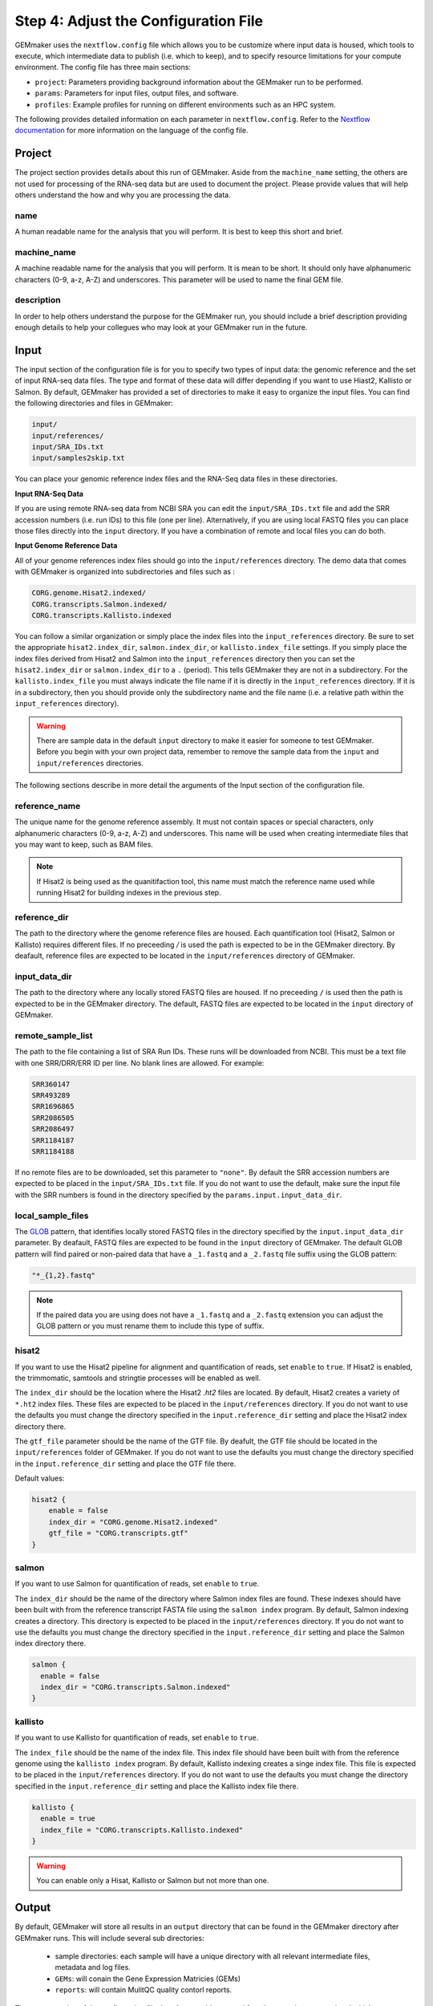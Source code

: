 .. _configuration:

Step 4: Adjust the Configuration File
-------------------------------------

GEMmaker uses the ``nextflow.config`` file which allows you to be customize where input data is housed, which tools to execute, which intermediate data to publish (i.e. which to keep), and to specify resource limitations for your compute environment. The config file has three main sections:

- ``project``:  Parameters providing background information about the GEMmaker run to be performed.
- ``params``: Parameters for input files, output files, and software.
- ``profiles``: Example profiles for running on different environments such as an HPC system.

The following provides detailed information on each parameter in ``nextflow.config``. Refer to the `Nextflow documentation <https://www.nextflow.io/docs/latest/config.html>`__ for more information on the language of the config file.


Project
~~~~~~~
The project section provides details about this run of GEMmaker. Aside from the ``machine_name`` setting, the others are not used for processing of the RNA-seq data but are used to document the project.  Please provide values that will help others understand the how and why you are processing the data.

name
====

A human readable name for the analysis that you will perform. It is best to keep this short and brief.

machine_name
============

A machine readable name for the analysis that you will perform. It is mean to be short. It should only have alphanumeric characters (0-9, a-z, A-Z) and underscores. This parameter will be used to name the final GEM file.

description
===========

In order to help others understand the purpose for the GEMmaker run, you should include a brief description providing enough details to help your collegues who may look at your GEMmaker run in the future.



Input
~~~~~
The input section of the configuration file is for you to specify two types of input data: the genomic reference and the set of input RNA-seq data files.  The type and format of these data will differ depending if you want to use Hiast2, Kallisto or Salmon.   By default, GEMmaker has provided a set of directories to make it easy to organize the input files.  You can find the following directories and files in GEMmaker:

.. code::

  input/
  input/references/
  input/SRA_IDs.txt
  input/samples2skip.txt

You can place your genomic reference index files and the RNA-Seq data files in these directories.

**Input RNA-Seq Data**

If you are using remote RNA-seq data from NCBI SRA you can edit the ``input/SRA_IDs.txt`` file and add the SRR accession numbers (i.e. run IDs) to this file (one per line).  Alternatively, if you are using local FASTQ files you can place those files directly into the ``input`` directory.  If you have a combination of remote and local files you can do both.

**Input Genome Reference Data**

All of your genome references index files should go into the ``input/references`` directory.  The demo data that comes with GEMmaker is
organized into subdirectories and files such as :

.. code::

  CORG.genome.Hisat2.indexed/
  CORG.transcripts.Salmon.indexed/
  CORG.transcripts.Kallisto.indexed

You can follow a similar organization or simply place the index files into the ``input_references`` directory.  Be sure to set the appropriate ``hisat2.index_dir``, ``salmon.index_dir``, or ``kallisto.index_file`` settings.   If you simply place the index files derived from Hisat2 and Salmon into the ``input_references`` directory then you can set the ``hisat2.index_dir`` or ``salmon.index_dir`` to a ``.`` (period).  This tells GEMmaker they are not in a subdirectory.  For the ``kallisto.index_file`` you must always indicate the file name if it is directly in the ``input_references`` directory. If it is in a subdirectory, then you should provide only the subdirectory name and the file name (i.e. a relative path within the ``input_references`` directory).

.. warning::

  There are sample data in the default ``input`` directory to make it easier for someone to test GEMmaker. Before you begin with your own project data, remember to remove the sample data from the ``input`` and ``input/references`` directories.

The following sections describe in more detail the arguments of the Input section of the configuration file.

reference_name
==============
The unique name for the genome reference assembly. It must not contain spaces or special characters, only alphanumeric characters (0-9, a-z, A-Z) and underscores. This name will be used when creating intermediate files that you may want to keep, such as BAM files.

.. note::

  If Hisat2 is being used as the quanitifaction tool, this name must match the reference name used while running Hisat2 for building indexes in the previous step.

reference_dir
=============
The path to the directory where the genome reference files are housed.  Each quantification tool (Hisat2, Salmon or Kallisto) requires different files.  If no preceeding `/` is used the path is expected to be in the GEMmaker directory. By deafault, reference files are expected to be located in the  ``input/references`` directory of GEMmaker.

input_data_dir
==============
The path to the directory where any locally stored FASTQ files are housed.  If no preceeding ``/`` is used then the path is expected to be in the GEMmaker directory. The default, FASTQ files are expected to be located in the ``input`` directory of GEMmaker.

remote_sample_list
==================
The path to the file containing a list of SRA Run IDs. These runs will be downloaded from NCBI. This must be a text file with one SRR/DRR/ERR ID per line. No blank lines are allowed. For example:

.. code:: bash

  SRR360147
  SRR493289
  SRR1696865
  SRR2086505
  SRR2086497
  SRR1184187
  SRR1184188

If no remote files are to be downloaded, set this parameter to ``"none"``.  By default the SRR accession numbers are expected to be placed in the ``input/SRA_IDs.txt`` file.  If you do not want to use the default, make sure the input file with the SRR numbers is found in the directory specified by the ``params.input.input_data_dir``.


local_sample_files
==================
The `GLOB <https://en.wikipedia.org/wiki/Glob_(programming)>`__ pattern, that identifies locally stored FASTQ files in the directory specified by the ``input.input_data_dir`` parameter. By deafault, FASTQ files are expected to be found in the ``input`` directory of GEMmaker.  The default GLOB pattern will find paired or non-paired data that have a ``_1.fastq`` and a ``_2.fastq`` file suffix using the GLOB pattern:

.. code::

  "*_{1,2}.fastq"

.. note::

  If the paired data you are using does not have a ``_1.fastq`` and a ``_2.fastq`` extension you can adjust the GLOB pattern or you must rename them to include this type of suffix.

hisat2
======
If you want to use the Hisat2 pipeline for alignment and quantification of reads, set ``enable`` to ``true``.   If Hisat2 is enabled, the trimmomatic, samtools and stringtie processes will be enabled as well.

The ``index_dir`` should be the location where the Hisat2 `.ht2` files are located.  By default, Hisat2 creates a variety of ``*.ht2`` index files. These files are expected to be placed in the ``input/references`` directory.  If you do not want to use the defaults you must change the  directory specified in the ``input.reference_dir`` setting and place the Hisat2 index directory there.

The ``gtf_file`` parameter should be the name of the GTF file. By deafult, the GTF file should be located in the ``input/references`` folder of GEMmaker.  If you do not want to use the defaults you must change the directory specified in the ``input.reference_dir`` setting and place the GTF file there.

Default values:

.. code::

  hisat2 {
      enable = false
      index_dir = "CORG.genome.Hisat2.indexed"
      gtf_file = "CORG.transcripts.gtf"
  }


salmon
======

If you want to use Salmon for quantification of reads, set ``enable`` to ``true``.

The ``index_dir`` should be the name of the directory where Salmon index files are found. These indexes should have been built with from the reference transcript FASTA file using the ``salmon index`` program.  By default, Salmon indexing creates a directory. This directory is expected to be placed in the ``input/references`` directory.  If you do not want to use the defaults you must change the directory specified in the ``input.reference_dir`` setting and place the Salmon index directory there.

.. code:: bash

  salmon {
    enable = false
    index_dir = "CORG.transcripts.Salmon.indexed"
  }

kallisto
========

If you want to use Kallisto for quantification of reads, set ``enable`` to ``true``.

The ``index_file`` should be the name of the index file.  This index file should have been built with from the reference genome using the ``kallisto index`` program.  By default, Kallisto indexing creates a singe index file. This file is expected to be placed in the ``input/references`` directory.  If you do not want to use the defaults you must change the  directory specified in the ``input.reference_dir`` setting and place the Kallisto index file there.

.. code:: bash

  kallisto {
    enable = true
    index_file = "CORG.transcripts.Kallisto.indexed"
  }

.. warning::

  You can enable only a Hisat, Kallisto or Salmon but not more than one.



Output
~~~~~~
By default, GEMmaker will store all results in an ``output`` directory that can be found in the GEMmaker directory after GEMmaker runs. This will include several sub directories:

  - sample directories: each sample will have a unique directory with all relevant intermediate files, metadata and log files.
  - ``GEMs``:  will conain the Gene Expression Matricies (GEMs)
  - ``reports``:  will contain MulitQC quality contorl reports.

The output section of the configuration file therefore provides control for where results are saved and which intermediate files should be kept.

.. note::

  The average user will NOT need to change any of the default output parameters.

.. warning::

  If you change the publish settings of GEMmaker and execute a workflow you cannot come back later and change these settings. This is because any intermediate files that are not published are cleaned up and no longer available.  If you decide later you want some files published you will need to restart GEMmaker without the ``-resume`` flag.

The following settings and their defaults are :

.. code::

  output {

    // Universal output parameters
    dir = "output"
    sample_dir = { "${params.output.dir}/${sample_id}" }
    publish_mode = "link"
    publish_sra = false
    publish_downloaded_fastq = false
    publish_tpm = true
    publish_raw = true
    multiqc = true
    create_gem = true

    // Salmon and Kallisto specific parameters
    publish_gene_abundance = false

    // Hisat2 specific parameters
    publish_stringtie_gtf_and_ga = false
    publish_trimmed_fastq = false
    publish_bam = false
    publish_sam = false
    publish_fpkm = true
  }

dir
===

All results and reports generated by nextflow are stored in a single output directory.  By default this is set to the ``output`` directory inside of GEMmaker.


sample_dir
==========

Results generated by this workflow are stored in sub directories that are named by their sample ID. If the FASTQ file is not associated with a sample ID (for example, with local files), then the "sample ID" is simply the base name of the FASTQ file.

The default is to have one directory for each sample. However, if you have a large amount of samples (1000s or more), it may be problematic to have so many sample directories in one place. To deal with this issue you can use a pattern that organizes the results into a multi-level directory tree. For example:

.. code:: bash

  sample_dir = { "${params.output.dir}/${sample_id[0..2]}/${sample_id[3..4]}/${sample_id.drop(5)}/${sample_id}" }

This pattern will organize sample directories into three levels of subdirectories. For example, the output of the sample ``SRX0123456`` would be put in the directory ``SRX/12/34/56/SRX123456/``. You can modify the above patterns for your needs.

.. note::

  The pattern shown for the ``sample_dir`` is not a GLOB pattern. It is understood negatively by Nextflow.  The brackets in this example denote a `closure`, a language construct in Nextflow which allows you to create more dynamic expressions using variables and even other configuration parameters. In this case, ``sample_id`` is a variable that will be defined, when GEMMaker runs, for each sample.

publish_mode
============

This controls how intermeidate files are saved.  Options are the standard Nextflow options:

- ``"link"``: Recommended, creates a hardlink for each published file.
- ``"rellink"``: Use when hardlink is not possible.
- ``"symlink"``: Use when hardlink is not possible (currently not compatible with iRODS).
- ``"copy"``: Not recommended, copies each published file to ``publshDir`` after it is created in the pipeline. This option may slow the pipeline significantly.

Intermediate Files
==================

The remaining options in the output parameter determine which intermediate and final output files should be published. By default, all intermediate files are set to false, while final output files are set to true. The following table is a summary of each file:

.. list-table:: Title
   :widths: 25 25 25 50
   :header-rows: 1

   * - Parameter
     - Default
     - Used by
     - Brief Description
   * - publish_sra
     - false
     - Hisat2, Salmon, Kallisto
     - Downloaded Sequence Read Archive (sra) file from NCBI (not human readable)
   * - publish_downloaded_fastq
     - false
     - Hisat2, Salmon, Kallisto
     - Extracted sra file in fastq format (human readable)
   * - publish_tpm
     - true
     - Hisat2, Salmon, Kallisto
     - Transcripts Per Kilobase Million, Final Output Count file option `Extended Descripion <https://www.rna-seqblog.com/rpkm-fpkm-and-tpm-clearly-explained/>`__
   * - publish_raw
     - true
     - Hisat2, Salmon, Kallisto
     - Final Output Count file option, the raw count of each gene. Compare to FPKM and TPM
   * - multiqc
     - true
     - Hisat2, Salmon, Kallisto
     - A final report that is generated that tells you about the GEMmaker run
   * - create_gem
     - true
     - Hisat2, Salmon, Kallisto
     - Combines Final Count Files (FPKM, TPM, raw) into their respective GEM
   * - publish_gene_abundance
     - false
     - Salmon, Kallisto
     - File Generated by Kallisto or Salmon before it is cleaned into Final Count Files
   * - publish_stringtie_gtf_and_ga
     - false
     - Hisat2
     - File Generated by Hisat2 before it is cleaned into Final Count Files
   * - publish_trimmed_fastq
     - false
     - Hisat2
     - Fastq files after they have been trimmed
   * - publish_bam
     - false
     - Hisat2
     - binary alignment file (not human readable) of genes aligned to reference genome
   * - publish_sam
     - false
     - Hisat2
     - alignment file (human readable) of genes aligned to reference genome
   * - publish_fpkm
     - true
     - Hisat2
     - Fragments Per Kilobase Million, Final Output Count file option `Extended Descripion <https://www.rna-seqblog.com/rpkm-fpkm-and-tpm-clearly-explained/>`__



Execution
~~~~~~~~~

queue_size
==========

The maximum number of processes to execute at once.  This is purposely set as a default of 4 to prevent GEMmaker from overrunning a local machine. By default only 4 jobs can execute at a time.  Increase this value appropriate for your local or HPC system resources.

Default:

.. code:: bash

  queue_size = 4


Software
~~~~~~~~
This section is meant to provide customized settings for a software tool. Currently the only tool that requires this is Trimmomatic and Trimmomatic is only used if Hisat2 is enabled.

trimmomatic
===========

The trimmomatic settings and defaults are as follows.

Default:

.. code:: bash

  trimmomatic {
    clip_path = "${baseDir}/files/fasta_adapter.txt"
    MINLEN = "0.7"
    quality = ""
    SLIDINGWINDOW = "4:15"
    LEADING = "3"
    TRAILING = "6"
  }

You should not need to adjust the ``clip_path`` directory unless you have manually installed trimmomatic. If you are using Docker or Singularity with GEMmaker this value show stay as is.  For all others. Please consult the `Trimmomatic documentation <http://www.usadellab.org/cms/?page=trimmomatic>`__ to change these defaults.

Other sections
~~~~~~~~~~~~~~
You will see the following sections present in the configuration file:  ``report``, ``timeline``, ``trace``, ``docker``, ``singularity`` and ``process``.  You should not need to change anything in these sections. To learn more about how they are used, please consult the `Nextflow documentation <https://www.nextflow.io/docs/latest/index.html>`__.

Profiles
~~~~~~~~

The configuration file provides several profiles for running GEMmaker in different computing environments. Each profile defines various settings that override the defaults provided by the rest of the file. The profile that is used by GEMmaker is specified on the command-line at run-time, and they can be combined with each other. For example, to run GEMmaker with the ``pbs`` and ``testing`` profiles enabled:

.. code:: bash

  nextflow run main.nf -profile pbs,testing

You can modify these config files to suit your needs, or even create your own. For more information, refer to the `Nextflow documentation <https://www.nextflow.io/docs/latest/config.html#config-profiles>`__ on config profiles. Here we describe each of the profiles provided by GEMmaker:

docker
======

The ``docker`` profile enables GEMmaker to run processes in Docker containers. This behavior can also be enabled by specifying ``-with-docker`` on the command-line.

k8s
===

The ``k8s`` profile provides basic execution settings for running GEMmaker on a Kubernetes cluster.

modules_kamiak
==============

In lieu of using Docker or Singularity, software dependencies can be provided by environment modules (or a compatible equivalent such as Lmod). Module names tend to vary from system to system. The ``modules_kamiak`` profile is specific to the Washington State University Kamiak cluster. You will likely need to create your own profile that uses the correct module names for your cluster.

modules_palmetto
================

In lieu of using Docker or Singularity, software dependencies can be provided by Environment Modules (or a compatible equivalent such as Lmod). Module names tend to vary from system to system. The ``modules_kamiak`` profile is specific to the Clemson University Palmetto cluster, but you will likely need to create your own profile that uses the correct module names for your cluster.

pbs
===

The ``pbs`` profile provides basic execution settings for running GEMmaker on an HPC system that uses the PBS scheduler. This profile is optimized for the Palmetto cluster at Clemson University, so it may need to be modified to suit your particular system.

singularity
===========

The ``singularity`` profile enables GEMmaker to run processes in Singularity containers. This behavior can also be enabled by specifying ``-with-singularity`` on the command-line.

slurm
=====

The ``slurm`` profile provides basic execution settings for running GEMmaker on an HPC system using the SLURM scheduler. This profile is optimized for the Kamiak cluster at Washington State University, so it may need to be modified to suit your particular system.

standard
========

The ``standard`` profile uses the local executor, in which processes are simply
launched as normal processes on the local machine. By default the local
executor uses the number of CPU cores to limit how many processes are run
in parallel.

testing
=======

The ``testing`` profile overrides the default ``errorStrategy`` to terminate the entire workflow if any error occurs, rather than ignore failed samples. This profile is useful for debugging issues with the workflow, so that the workflow terminates immediately if any process fails.

travis
======

The ``travis`` profile is used by Travis CI for testing new builds.

Performance Considerations
~~~~~~~~~~~~~~~~~~~~~~~~~~
For large experiments on an HPC system, it is important to make sure that you are effectively utilizing the resources of the system. There are a few settings in ``nextflow.config`` which can be used to maximize performance based on the capabilities of your system:

- **Multithreading**: Processes which support multithreading (such as trimmomatic) will use multiple threads according to the number of CPUs allocated to the process. Refer to the ``pbs`` and ``slurm`` profiles for examples of how to allocate more CPUs for multithreaded processes. This setting should be determined by the number of cores per node on your system; for example, if your system has nodes with 16 cores per node then you could set the number of threads to 16 to make full use of those nodes. Note, however, that you may also need to consider the memory available on each node, as well as the potentially higher queueing time for jobs that request more resources.

- **Queue size**: Nextflow will only run up to 100 processes at a time by default (``params.execution.queue_size``), but you may be able to increase this value based on the queue limits of your system.
